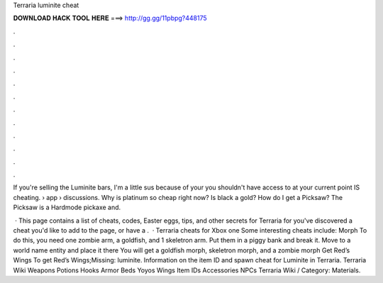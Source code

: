 Terraria luminite cheat



𝐃𝐎𝐖𝐍𝐋𝐎𝐀𝐃 𝐇𝐀𝐂𝐊 𝐓𝐎𝐎𝐋 𝐇𝐄𝐑𝐄 ===> http://gg.gg/11pbpg?448175



.



.



.



.



.



.



.



.



.



.



.



.

If you're selling the Luminite bars, I'm a little sus because of your you shouldn't have access to at your current point IS cheating.  › app › discussions. Why is platinum so cheap right now? Is black a gold? How do I get a Picksaw? The Picksaw is a Hardmode pickaxe and.

 · This page contains a list of cheats, codes, Easter eggs, tips, and other secrets for Terraria for  you've discovered a cheat you'd like to add to the page, or have a .  · Terraria cheats for Xbox one Some interesting cheats include: Morph To do this, you need one zombie arm, a goldfish, and 1 skeletron arm. Put them in a piggy bank and break it. Move to a world name entity and place it there You will get a goldfish morph, skeletron morph, and a zombie morph Get Red’s Wings To get Red’s Wings;Missing: luminite. Information on the item ID and spawn cheat for Luminite in Terraria. Terraria Wiki Weapons Potions Hooks Armor Beds Yoyos Wings Item IDs Accessories NPCs Terraria Wiki / Category: Materials.
